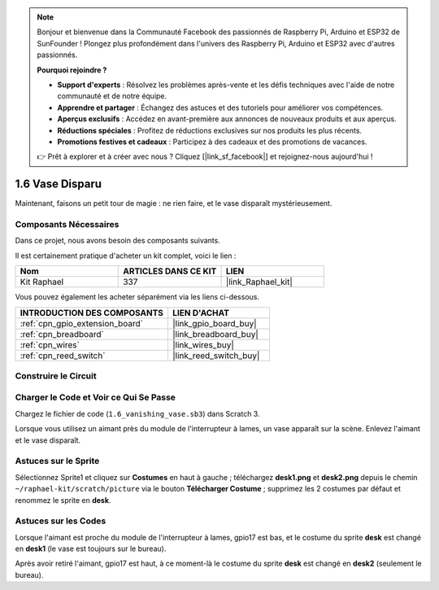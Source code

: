 .. note::

    Bonjour et bienvenue dans la Communauté Facebook des passionnés de Raspberry Pi, Arduino et ESP32 de SunFounder ! Plongez plus profondément dans l'univers des Raspberry Pi, Arduino et ESP32 avec d'autres passionnés.

    **Pourquoi rejoindre ?**

    - **Support d'experts** : Résolvez les problèmes après-vente et les défis techniques avec l'aide de notre communauté et de notre équipe.
    - **Apprendre et partager** : Échangez des astuces et des tutoriels pour améliorer vos compétences.
    - **Aperçus exclusifs** : Accédez en avant-première aux annonces de nouveaux produits et aux aperçus.
    - **Réductions spéciales** : Profitez de réductions exclusives sur nos produits les plus récents.
    - **Promotions festives et cadeaux** : Participez à des cadeaux et des promotions de vacances.

    👉 Prêt à explorer et à créer avec nous ? Cliquez [|link_sf_facebook|] et rejoignez-nous aujourd'hui !

.. _1.6_scratch_pi5:

1.6 Vase Disparu
========================

Maintenant, faisons un petit tour de magie : ne rien faire, et le vase disparaît mystérieusement.

.. image:: img/1.6_header.png

Composants Nécessaires
-------------------------

Dans ce projet, nous avons besoin des composants suivants.

.. image:: img/1.6_component.png

Il est certainement pratique d'acheter un kit complet, voici le lien :

.. list-table::
    :widths: 20 20 20
    :header-rows: 1

    *   - Nom
        - ARTICLES DANS CE KIT
        - LIEN
    *   - Kit Raphael
        - 337
        - |link_Raphael_kit|

Vous pouvez également les acheter séparément via les liens ci-dessous.

.. list-table::
    :widths: 30 20
    :header-rows: 1

    *   - INTRODUCTION DES COMPOSANTS
        - LIEN D'ACHAT

    *   - :ref:`cpn_gpio_extension_board`
        - |link_gpio_board_buy|
    *   - :ref:`cpn_breadboard`
        - |link_breadboard_buy|
    *   - :ref:`cpn_wires`
        - |link_wires_buy|
    *   - :ref:`cpn_reed_switch`
        - |link_reed_switch_buy|

Construire le Circuit
------------------------

.. image:: img/1.6_fritzing.png

Charger le Code et Voir ce Qui Se Passe
------------------------------------------

Chargez le fichier de code (``1.6_vanishing_vase.sb3``) dans Scratch 3.

Lorsque vous utilisez un aimant près du module de l'interrupteur à lames, un vase apparaît sur la scène. Enlevez l'aimant et le vase disparaît.

Astuces sur le Sprite
----------------------

Sélectionnez Sprite1 et cliquez sur **Costumes** en haut à gauche ; téléchargez **desk1.png** et **desk2.png** depuis le chemin ``~/raphael-kit/scratch/picture`` via le bouton **Télécharger Costume** ; supprimez les 2 costumes par défaut et renommez le sprite en **desk**.

.. image:: img/1.6_vase.png

Astuces sur les Codes
----------------------

.. image:: img/1.6_reed2.png
  :width: 400

Lorsque l'aimant est proche du module de l'interrupteur à lames, gpio17 est bas, et le costume du sprite **desk** est changé en **desk1** (le vase est toujours sur le bureau).

.. image:: img/1.6_reed3.png
  :width: 400

Après avoir retiré l'aimant, gpio17 est haut, à ce moment-là le costume du sprite **desk** est changé en **desk2** (seulement le bureau).
